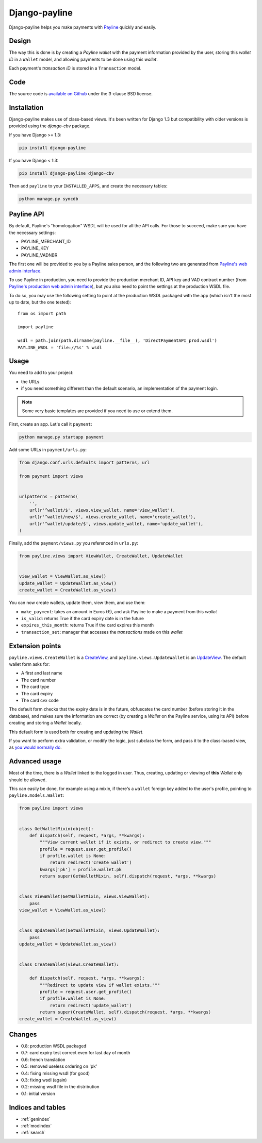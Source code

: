 Django-payline
==============

Django-payline helps you make payments with Payline_ quickly and easily.

.. _Payline: http://www.payline.com/

Design
------

The way this is done is by creating a *Payline wallet* with the payment
information provided by the user, storing this *wallet ID* in a ``Wallet``
model, and allowing payments to be done using this *wallet*.

Each payment's *transaction ID* is stored in a ``Transaction`` model.

Code
----

The source code is `available on Github`_ under the 3-clause BSD license.

.. _available on Github: https://github.com/magopian/django-payline

Installation
------------

Django-payline makes use of class-based views. It's been written for Django 1.3
but compatibility with older versions is provided using the `django-cbv`
package.

.. _django-cbv: http://pypi.python.org/pypi/django-cbv

If you have Django >= 1.3:

.. code-block:: bash

    pip install django-payline

If you have Django < 1.3:

.. code-block:: bash

    pip install django-payline django-cbv

Then add ``payline`` to your ``INSTALLED_APPS``, and create the necessary
tables:

.. code-block:: bash

    python manage.py syncdb

Payline API
-----------

By default, Payline's "homologation" WSDL will be used for all the API calls.
For those to succeed, make sure you have the necessary settings:

* PAYLINE_MERCHANT_ID
* PAYLINE_KEY
* PAYLINE_VADNBR

The first one will be provided to you by a Payline sales person, and the
following two are generated from `Payline's web admin interface`_.

.. _Payline's web admin interface: https://homologation-admin.payline.com/userManager.do?reqCode=prepareLogin


To use Payline in production, you need to provide the production merchant ID,
API key and VAD contract number (from `Payline's production web admin
interface`_), but you also need to point the settings at the production WSDL
file.

.. _Payline's production web admin interface: https://admin.payline.com/userManager.do?reqCode=prepareLogin

To do so, you may use the following setting to point at the production WSDL
packaged with the app (which isn't the most up to date, but the one tested):

::

    from os import path

    import payline

    wsdl = path.join(path.dirname(payline.__file__), 'DirectPaymentAPI_prod.wsdl')
    PAYLINE_WSDL = 'file://%s' % wsdl

Usage
-----

You need to add to your project:

* the URLs
* if you need something different than the default scenario, an implementation
  of the payment login.

.. note:: Some very basic templates are provided if you need to use or extend
          them.

First, create an app. Let's call it ``payment``:

.. code-block:: bash

    python manage.py startapp payment

Add some URLs in ``payment/urls.py``:

.. code-block:: python

    from django.conf.urls.defaults import patterns, url

    from payment import views


    urlpatterns = patterns(
        '',
        url(r'^wallet/$', views.view_wallet, name='view_wallet'),
        url(r'^wallet/new/$', views.create_wallet, name='create_wallet'),
        url(r'^wallet/update/$', views.update_wallet, name='update_wallet'),
    )

Finally, add the ``payment/views.py`` you referenced in ``urls.py``:

.. code-block:: python

    from payline.views import ViewWallet, CreateWallet, UpdateWallet


    view_wallet = ViewWallet.as_view()
    update_wallet = UpdateWallet.as_view()
    create_wallet = CreateWallet.as_view()

You can now create wallets, update them, view them, and use them:

* ``make_payment``: takes an amount in Euros (€), and ask Payline to make a
  payment from this *wallet*
* ``is_valid``: returns True if the card expiry date is in the future
* ``expires_this_month``: returns True if the card expires this month
* ``transaction_set``: manager that accesses the *transactions* made on this
  *wallet*

Extension points
----------------

``payline.views.CreateWallet`` is a `CreateView`_, and
``payline.views.UpdateWallet`` is an `UpdateView`_. The default wallet form
asks for:

.. _CreateView: https://docs.djangoproject.com/en/dev/ref/class-based-views/generic-editing/#createview
.. _UpdateView: https://docs.djangoproject.com/en/dev/ref/class-based-views/generic-editing/#updateview

* A first and last name
* The card number
* The card type
* The card expiry
* The card cvx code

The default form checks that the expiry date is in the future, obfuscates the
card number (before storing it in the database), and makes sure the information
are correct (by creating a *Wallet* on the Payline service, using its API)
before creating and storing a *Wallet* locally.

This default form is used both for creating and updating the *Wallet*.

If you want to perform extra validation, or modify the logic, just subclass the
form, and pass it to the class-based view, as `you would normally do`_.

.. _you would normally do: https://docs.djangoproject.com/en/1.4/topics/generic-views/

Advanced usage
--------------

Most of the time, there is a *Wallet* linked to the logged in user. Thus,
creating, updating or viewing of **this** *Wallet* only should be allowed.

This can easily be done, for example using a mixin, if there's a ``wallet``
foreign key added to the user's profile, pointing to ``payline.models.Wallet``:

.. code-block:: python

    from payline import views


    class GetWalletMixin(object):
        def dispatch(self, request, *args, **kwargs):
            """View current wallet if it exists, or redirect to create view."""
            profile = request.user.get_profile()
            if profile.wallet is None:
                return redirect('create_wallet')
            kwargs['pk'] = profile.wallet.pk
            return super(GetWalletMixin, self).dispatch(request, *args, **kwargs)


    class ViewWallet(GetWalletMixin, views.ViewWallet):
        pass
    view_wallet = ViewWallet.as_view()


    class UpdateWallet(GetWalletMixin, views.UpdateWallet):
        pass
    update_wallet = UpdateWallet.as_view()


    class CreateWallet(views.CreateWallet):

        def dispatch(self, request, *args, **kwargs):
            """Redirect to update view if wallet exists."""
            profile = request.user.get_profile()
            if profile.wallet is None:
                return redirect('update_wallet')
            return super(CreateWallet, self).dispatch(request, *args, **kwargs)
    create_wallet = CreateWallet.as_view()


Changes
-------

* 0.8: production WSDL packaged
* 0.7: card expiry test correct even for last day of month
* 0.6: french translation
* 0.5: removed useless ordering on 'pk'
* 0.4: fixing missing wsdl (for good)
* 0.3: fixing wsdl (again)
* 0.2: missing wsdl file in the distribution
* 0.1: initial version

Indices and tables
------------------

* :ref:`genindex`
* :ref:`modindex`
* :ref:`search`
